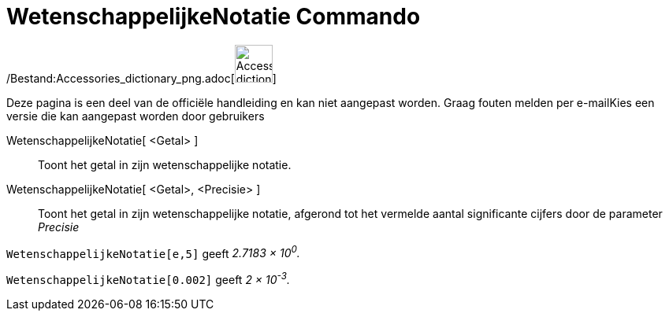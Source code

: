 = WetenschappelijkeNotatie Commando
:page-en: commands/ScientificText_Command
ifdef::env-github[:imagesdir: /nl/modules/ROOT/assets/images]

/Bestand:Accessories_dictionary_png.adoc[image:48px-Accessories_dictionary.png[Accessories
dictionary.png,width=48,height=48]]

Deze pagina is een deel van de officiële handleiding en kan niet aangepast worden. Graag fouten melden per
e-mail[.mw-selflink .selflink]##Kies een versie die kan aangepast worden door gebruikers##

WetenschappelijkeNotatie[ <Getal> ]::
  Toont het getal in zijn wetenschappelijke notatie.
WetenschappelijkeNotatie[ <Getal>, <Precisie> ]::
  Toont het getal in zijn wetenschappelijke notatie, afgerond tot het vermelde aantal significante cijfers door de
  parameter _Precisie_

[EXAMPLE]
====

`++WetenschappelijkeNotatie[e,5]++` geeft _2.7183 × 10^0^._

====

[EXAMPLE]
====

`++WetenschappelijkeNotatie[0.002]++` geeft _2 × 10^-3^._

====
